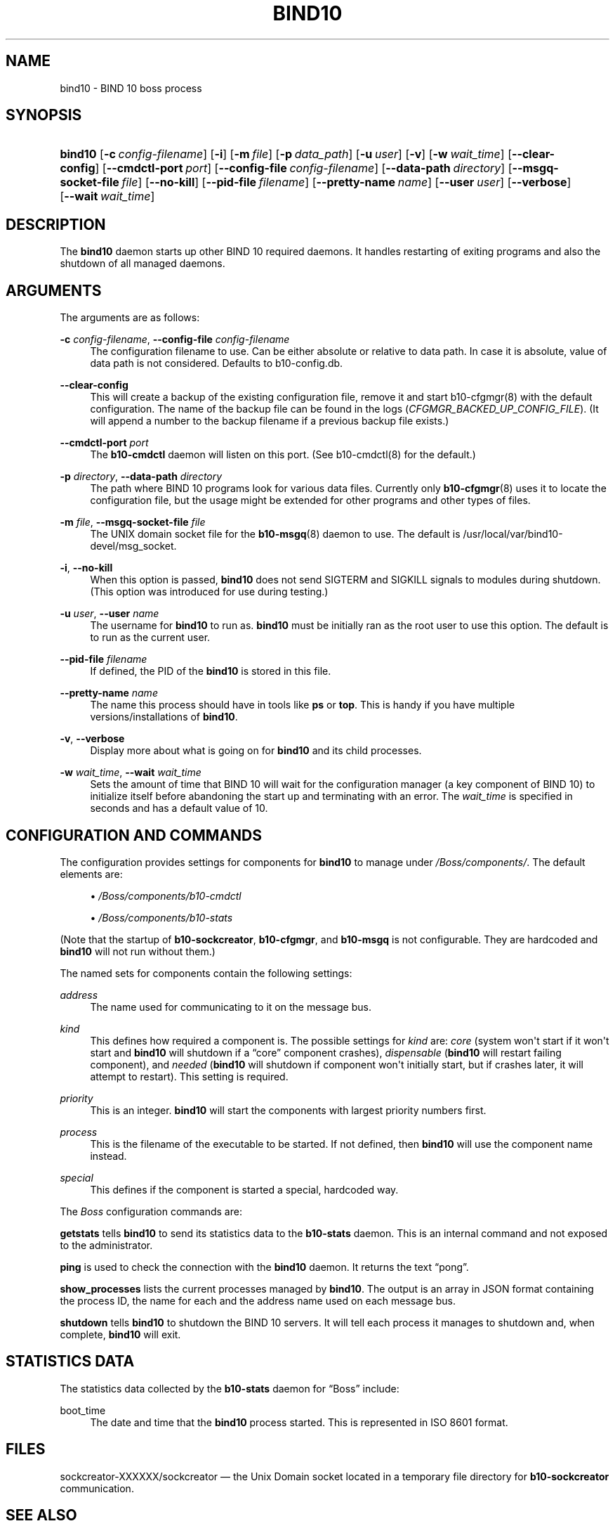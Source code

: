 '\" t
.\"     Title: bind10
.\"    Author: [see the "AUTHORS" section]
.\" Generator: DocBook XSL Stylesheets v1.77.1 <http://docbook.sf.net/>
.\"      Date: April 12, 2012
.\"    Manual: BIND10
.\"    Source: BIND10
.\"  Language: English
.\"
.TH "BIND10" "8" "April 12, 2012" "BIND10" "BIND10"
.\" -----------------------------------------------------------------
.\" * Define some portability stuff
.\" -----------------------------------------------------------------
.\" ~~~~~~~~~~~~~~~~~~~~~~~~~~~~~~~~~~~~~~~~~~~~~~~~~~~~~~~~~~~~~~~~~
.\" http://bugs.debian.org/507673
.\" http://lists.gnu.org/archive/html/groff/2009-02/msg00013.html
.\" ~~~~~~~~~~~~~~~~~~~~~~~~~~~~~~~~~~~~~~~~~~~~~~~~~~~~~~~~~~~~~~~~~
.ie \n(.g .ds Aq \(aq
.el       .ds Aq '
.\" -----------------------------------------------------------------
.\" * set default formatting
.\" -----------------------------------------------------------------
.\" disable hyphenation
.nh
.\" disable justification (adjust text to left margin only)
.ad l
.\" -----------------------------------------------------------------
.\" * MAIN CONTENT STARTS HERE *
.\" -----------------------------------------------------------------
.SH "NAME"
bind10 \- BIND 10 boss process
.SH "SYNOPSIS"
.HP \w'\fBbind10\fR\ 'u
\fBbind10\fR [\fB\-c\ \fR\fB\fIconfig\-filename\fR\fR] [\fB\-i\fR] [\fB\-m\ \fR\fB\fIfile\fR\fR] [\fB\-p\ \fR\fB\fIdata_path\fR\fR] [\fB\-u\ \fR\fB\fIuser\fR\fR] [\fB\-v\fR] [\fB\-w\ \fR\fB\fIwait_time\fR\fR] [\fB\-\-clear\-config\fR] [\fB\-\-cmdctl\-port\fR\ \fIport\fR] [\fB\-\-config\-file\fR\ \fIconfig\-filename\fR] [\fB\-\-data\-path\fR\ \fIdirectory\fR] [\fB\-\-msgq\-socket\-file\ \fR\fB\fIfile\fR\fR] [\fB\-\-no\-kill\fR] [\fB\-\-pid\-file\fR\ \fIfilename\fR] [\fB\-\-pretty\-name\ \fR\fB\fIname\fR\fR] [\fB\-\-user\ \fR\fB\fIuser\fR\fR] [\fB\-\-verbose\fR] [\fB\-\-wait\ \fR\fB\fIwait_time\fR\fR]
.SH "DESCRIPTION"
.PP
The
\fBbind10\fR
daemon starts up other BIND 10 required daemons\&. It handles restarting of exiting programs and also the shutdown of all managed daemons\&.
.SH "ARGUMENTS"
.PP
The arguments are as follows:
.PP
\fB\-c\fR \fIconfig\-filename\fR, \fB\-\-config\-file\fR \fIconfig\-filename\fR
.RS 4
The configuration filename to use\&. Can be either absolute or relative to data path\&. In case it is absolute, value of data path is not considered\&. Defaults to
b10\-config\&.db\&.
.RE
.PP
\fB\-\-clear\-config\fR
.RS 4
This will create a backup of the existing configuration file, remove it and start
b10\-cfgmgr(8)
with the default configuration\&. The name of the backup file can be found in the logs (\fICFGMGR_BACKED_UP_CONFIG_FILE\fR)\&. (It will append a number to the backup filename if a previous backup file exists\&.)
.RE
.PP
\fB\-\-cmdctl\-port\fR \fIport\fR
.RS 4
The
\fBb10\-cmdctl\fR
daemon will listen on this port\&. (See
b10\-cmdctl(8)
for the default\&.)
.RE
.PP
\fB\-p\fR \fIdirectory\fR, \fB\-\-data\-path\fR \fIdirectory\fR
.RS 4
The path where BIND 10 programs look for various data files\&. Currently only
\fBb10-cfgmgr\fR(8)
uses it to locate the configuration file, but the usage might be extended for other programs and other types of files\&.
.RE
.PP
\fB\-m\fR \fIfile\fR, \fB\-\-msgq\-socket\-file\fR \fIfile\fR
.RS 4
The UNIX domain socket file for the
\fBb10-msgq\fR(8)
daemon to use\&. The default is
/usr/local/var/bind10\-devel/msg_socket\&.
.RE
.PP
\fB\-i\fR, \fB\-\-no\-kill\fR
.RS 4
When this option is passed,
\fBbind10\fR
does not send SIGTERM and SIGKILL signals to modules during shutdown\&. (This option was introduced for use during testing\&.)
.RE
.PP
\fB\-u\fR \fIuser\fR, \fB\-\-user\fR \fIname\fR
.RS 4
The username for
\fBbind10\fR
to run as\&.
\fBbind10\fR
must be initially ran as the root user to use this option\&. The default is to run as the current user\&.
.RE
.PP
\fB\-\-pid\-file\fR \fIfilename\fR
.RS 4
If defined, the PID of the
\fBbind10\fR
is stored in this file\&.
.RE
.PP
\fB\-\-pretty\-name \fR\fB\fIname\fR\fR
.RS 4
The name this process should have in tools like
\fBps\fR
or
\fBtop\fR\&. This is handy if you have multiple versions/installations of
\fBbind10\fR\&.
.RE
.PP
\fB\-v\fR, \fB\-\-verbose\fR
.RS 4
Display more about what is going on for
\fBbind10\fR
and its child processes\&.
.RE
.PP
\fB\-w\fR \fIwait_time\fR, \fB\-\-wait\fR \fIwait_time\fR
.RS 4
Sets the amount of time that BIND 10 will wait for the configuration manager (a key component of BIND 10) to initialize itself before abandoning the start up and terminating with an error\&. The
\fIwait_time\fR
is specified in seconds and has a default value of 10\&.
.RE
.SH "CONFIGURATION AND COMMANDS"
.PP
The configuration provides settings for components for
\fBbind10\fR
to manage under
\fI/Boss/components/\fR\&. The default elements are:
.sp
.RS 4
.ie n \{\
\h'-04'\(bu\h'+03'\c
.\}
.el \{\
.sp -1
.IP \(bu 2.3
.\}

\fI/Boss/components/b10\-cmdctl\fR
.RE
.sp
.RS 4
.ie n \{\
\h'-04'\(bu\h'+03'\c
.\}
.el \{\
.sp -1
.IP \(bu 2.3
.\}

\fI/Boss/components/b10\-stats\fR
.RE
.PP
(Note that the startup of
\fBb10\-sockcreator\fR,
\fBb10\-cfgmgr\fR, and
\fBb10\-msgq\fR
is not configurable\&. They are hardcoded and
\fBbind10\fR
will not run without them\&.)
.PP
The named sets for components contain the following settings:
.PP
\fIaddress\fR
.RS 4
The name used for communicating to it on the message bus\&.
.RE
.PP
\fIkind\fR
.RS 4
This defines how required a component is\&. The possible settings for
\fIkind\fR
are:
\fIcore\fR
(system won\*(Aqt start if it won\*(Aqt start and
\fBbind10\fR
will shutdown if a
\(lqcore\(rq
component crashes),
\fIdispensable\fR
(\fBbind10\fR
will restart failing component), and
\fIneeded\fR
(\fBbind10\fR
will shutdown if component won\*(Aqt initially start, but if crashes later, it will attempt to restart)\&. This setting is required\&.
.RE
.PP
\fIpriority\fR
.RS 4
This is an integer\&.
\fBbind10\fR
will start the components with largest priority numbers first\&.
.RE
.PP
\fIprocess\fR
.RS 4
This is the filename of the executable to be started\&. If not defined, then
\fBbind10\fR
will use the component name instead\&.
.RE
.PP
\fIspecial\fR
.RS 4
This defines if the component is started a special, hardcoded way\&.
.RE
.PP
The
\fIBoss\fR
configuration commands are:
.PP

\fBgetstats\fR
tells
\fBbind10\fR
to send its statistics data to the
\fBb10\-stats\fR
daemon\&. This is an internal command and not exposed to the administrator\&.
.PP

\fBping\fR
is used to check the connection with the
\fBbind10\fR
daemon\&. It returns the text
\(lqpong\(rq\&.
.PP

\fBshow_processes\fR
lists the current processes managed by
\fBbind10\fR\&. The output is an array in JSON format containing the process ID, the name for each and the address name used on each message bus\&.


.PP

\fBshutdown\fR
tells
\fBbind10\fR
to shutdown the BIND 10 servers\&. It will tell each process it manages to shutdown and, when complete,
\fBbind10\fR
will exit\&.
.SH "STATISTICS DATA"
.PP
The statistics data collected by the
\fBb10\-stats\fR
daemon for
\(lqBoss\(rq
include:
.PP
boot_time
.RS 4
The date and time that the
\fBbind10\fR
process started\&. This is represented in ISO 8601 format\&.
.RE
.SH "FILES"
.PP
sockcreator\-XXXXXX/sockcreator
\(em the Unix Domain socket located in a temporary file directory for
\fBb10\-sockcreator\fR
communication\&.
.SH "SEE ALSO"
.PP

\fBbindctl\fR(1),
\fBb10-auth\fR(8),
\fBb10-cfgmgr\fR(8),
\fBb10-cmdctl\fR(8),
\fBb10-msgq\fR(8),
\fBb10-xfrin\fR(8),
\fBb10-xfrout\fR(8),
\fBb10-zonemgr\fR(8),
BIND 10 Guide\&.
.SH "HISTORY"
.PP
The development of
\fBbind10\fR
was started in October 2009\&.
.SH "AUTHORS"
.PP
The
\fBbind10\fR
daemon was initially designed by Shane Kerr of ISC\&.
.SH "COPYRIGHT"
.br
Copyright \(co 2010-2012 Internet Systems Consortium, Inc. ("ISC")
.br
